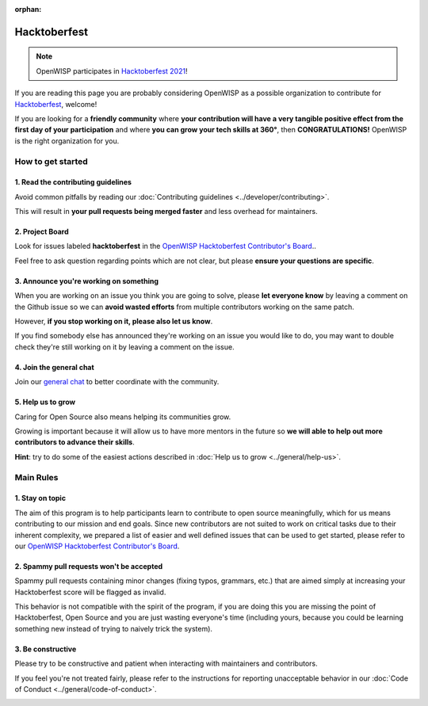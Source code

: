 :orphan:

Hacktoberfest
=============

.. image:: ../images/hacktoberfest/hacktoberfest-openwisp.png
     :align: center

.. note::
  OpenWISP participates in `Hacktoberfest 2021
  <https://hacktoberfest.digitalocean.com/>`_!

If you are reading this page you are probably considering OpenWISP
as a possible organization to contribute for `Hacktoberfest
<https://hacktoberfest.digitalocean.com/>`_, welcome!

If you are looking for a **friendly community** where **your contribution
will have a very tangible positive effect from the first day of your
participation** and where **you can grow your tech skills at 360°**,
then **CONGRATULATIONS!** OpenWISP is the right organization for you.

How to get started
------------------

1. Read the contributing guidelines
~~~~~~~~~~~~~~~~~~~~~~~~~~~~~~~~~~~

Avoid common pitfalls by reading our
:doc:`Contributing guidelines <../developer/contributing>`.

This will result in **your pull requests being merged faster**
and less overhead for maintainers.

2. Project Board
~~~~~~~~~~~~~~~~

Look for issues labeled **hacktoberfest** in the
`OpenWISP Hacktoberfest Contributor's Board <https://github.com/orgs/openwisp/projects/3?card_filter_query=label%3Ahacktoberfest>`_..

Feel free to ask question regarding points which are not clear, but
please **ensure your questions are specific**.

3. Announce you're working on something
~~~~~~~~~~~~~~~~~~~~~~~~~~~~~~~~~~~~~~~

When you are working on an issue you think you are going to solve,
please **let everyone know** by leaving a comment on the Github issue
so we can **avoid wasted efforts** from multiple contributors working
on the same patch.

However, **if you stop working on it, please also let us know**.

If you find somebody else has announced they're working on an issue you
would like to do, you may want to double check they're still working on
it by leaving a comment on the issue.

4. Join the general chat
~~~~~~~~~~~~~~~~~~~~~~~~

Join our `general chat <https://openwisp.org/support.html>`_ to better
coordinate with the community.

5. Help us to grow
~~~~~~~~~~~~~~~~~~

Caring for Open Source also means helping its communities grow.

Growing is important because it will allow us to have more mentors in the
future so **we will able to help out more contributors to
advance their skills**.

**Hint**: try to do some of the easiest actions described in :doc:`Help
us to grow <../general/help-us>`.

Main Rules
----------

1. Stay on topic
~~~~~~~~~~~~~~~~

The aim of this program is to help participants learn to contribute to
open source meaningfully, which for us means contributing to our mission
and end goals. Since new contributors are not suited to work on critical
tasks due to their inherent complexity, we prepared a list of easier and
well defined issues that can be used to get started, please refer to our
`OpenWISP Hacktoberfest Contributor's Board <https://github.com/orgs/openwisp/projects/3?card_filter_query=label%3Ahacktoberfest>`_.

2. Spammy pull requests won't be accepted
~~~~~~~~~~~~~~~~~~~~~~~~~~~~~~~~~~~~~~~~~

Spammy pull requests containing minor changes (fixing typos, grammars,
etc.) that are aimed simply at increasing your Hacktoberfest score will
be flagged as invalid.

This behavior is not compatible with the spirit of the program, if you
are doing this you are missing the point of Hacktoberfest, Open Source
and you are just wasting everyone's time (including yours, because you
could be learning something new instead of trying to naively trick the
system).

3. Be constructive
~~~~~~~~~~~~~~~~~~

Please try to be constructive and patient when interacting with
maintainers and contributors.

If you feel you're not treated fairly, please refer to the
instructions for reporting unacceptable behavior in our
:doc:`Code of Conduct <../general/code-of-conduct>`.

.. image:: ../images/hacktoberfest/hacktoberfest-openwisp-dark.png
     :align: center
